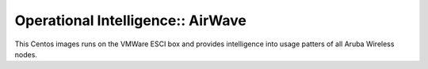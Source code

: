 Operational Intelligence:: AirWave
==================================

This Centos images runs on the VMWare ESCI box and provides intelligence into usage patters of all Aruba Wireless nodes.
